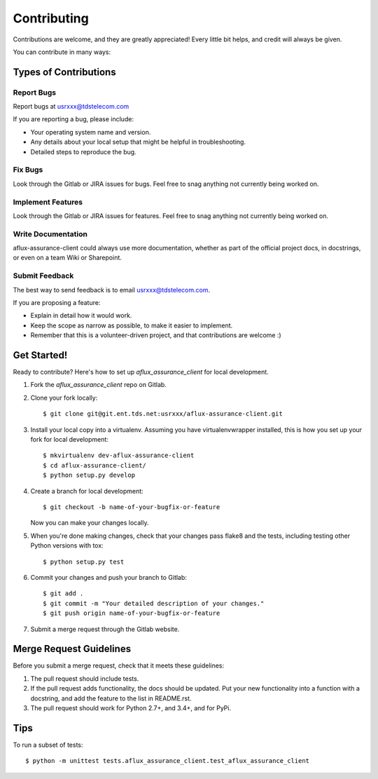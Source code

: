 ============
Contributing
============

Contributions are welcome, and they are greatly appreciated! Every
little bit helps, and credit will always be given.

You can contribute in many ways:

Types of Contributions
----------------------

Report Bugs
~~~~~~~~~~~

Report bugs at usrxxx@tdstelecom.com

If you are reporting a bug, please include:

* Your operating system name and version.
* Any details about your local setup that might be helpful in troubleshooting.
* Detailed steps to reproduce the bug.

Fix Bugs
~~~~~~~~

Look through the Gitlab or JIRA issues for bugs. Feel free to snag
anything not currently being worked on.

Implement Features
~~~~~~~~~~~~~~~~~~

Look through the Gitlab or JIRA issues for features. Feel free to snag
anything not currently being worked on.

Write Documentation
~~~~~~~~~~~~~~~~~~~

aflux-assurance-client could always use more documentation, whether as part of the
official project docs, in docstrings, or even on a team Wiki or Sharepoint.

Submit Feedback
~~~~~~~~~~~~~~~

The best way to send feedback is to email usrxxx@tdstelecom.com.

If you are proposing a feature:

* Explain in detail how it would work.
* Keep the scope as narrow as possible, to make it easier to implement.
* Remember that this is a volunteer-driven project, and that contributions
  are welcome :)

Get Started!
------------

Ready to contribute? Here's how to set up `aflux_assurance_client` for local development.

1. Fork the `aflux_assurance_client` repo on Gitlab.
2. Clone your fork locally::

    $ git clone git@git.ent.tds.net:usrxxx/aflux-assurance-client.git

3. Install your local copy into a virtualenv. Assuming you have virtualenvwrapper installed, this is how you set up your fork for local development::

    $ mkvirtualenv dev-aflux-assurance-client
    $ cd aflux-assurance-client/
    $ python setup.py develop

4. Create a branch for local development::

    $ git checkout -b name-of-your-bugfix-or-feature

   Now you can make your changes locally.

5. When you're done making changes, check that your changes pass flake8 and the tests, including testing other Python versions with tox::

    $ python setup.py test

6. Commit your changes and push your branch to Gitlab::

    $ git add .
    $ git commit -m "Your detailed description of your changes."
    $ git push origin name-of-your-bugfix-or-feature

7. Submit a merge request through the Gitlab website.

Merge Request Guidelines
-----------------------

Before you submit a merge request, check that it meets these guidelines:

1. The pull request should include tests.
2. If the pull request adds functionality, the docs should be updated. Put
   your new functionality into a function with a docstring, and add the
   feature to the list in README.rst.
3. The pull request should work for Python 2.7+, and 3.4+, and for PyPi.

Tips
----

To run a subset of tests::

    $ python -m unittest tests.aflux_assurance_client.test_aflux_assurance_client
